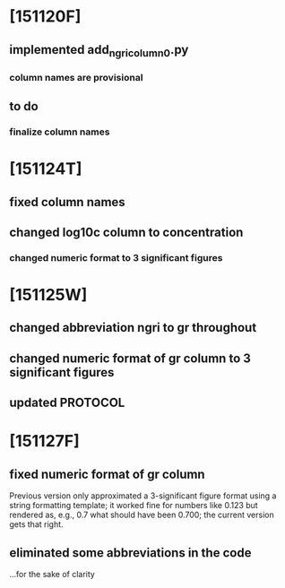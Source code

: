 * [151120F]
** implemented add_ngri_column_0.py
*** column names are provisional
** to do
*** finalize column names
* [151124T]
** fixed column names
** changed log10c column to concentration
*** changed numeric format to 3 significant figures
* [151125W]
** changed abbreviation ngri to gr throughout
** changed numeric format of gr column to 3 significant figures
** updated PROTOCOL
* [151127F]
** fixed numeric format of gr column
   Previous version only approximated a 3-significant figure format
   using a string formatting template; it worked fine for numbers like
   0.123 but rendered as, e.g., 0.7 what should have been 0.700; the
   current version gets that right.
** eliminated some abbreviations in the code
   ...for the sake of clarity
